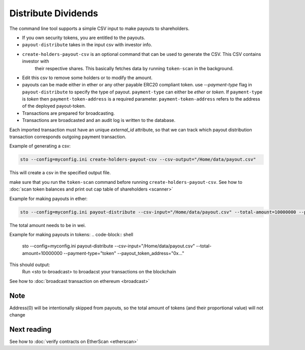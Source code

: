 Distribute Dividends
====================

The command line tool supports a simple CSV input to make payouts to shareholders.

* If you own security tokens, you are entitled to the payouts.

* ``payout-distribute`` takes in the input csv with investor info.

* ``create-holders-payout-csv`` is an optional command that can be used to generate the CSV. This CSV contains investor with
    their respective shares. This basically fetches data by running ``token-scan`` in the background.

* Edit this csv to remove some holders or to modify the amount.

* payouts can be made either in ether or any other payable ERC20 compliant token. use `--payment-type` flag in
  ``payout-distribute`` to specify the type of payout. ``payment-type`` can either be `ether` or `token`. If ``payment-type``
  is `token` then ``payment-token-address`` is a required parameter. ``payment-token-address``
  refers to the address of the deployed payout-token.

* Transactions are prepared for broadcasting.

* Transactions are broadcasted and an audit log is written to the database.

Each imported transaction must have an unique `external_id` attribute, so that we can track which payout distribution transaction corresponds outgoing payment transaction.

Example of generating a csv:

.. code-block:: shell

    sto --config=myconfig.ini create-holders-payout-csv --csv-output="/Home/data/payout.csv"

This will create a csv in the specified output file.


make sure that you run the ``token-scan`` command before running ``create-holders-payout-csv``.
See how to :doc:`scan token balances and print out cap table of shareholders <scanner>`

Example for making payouts in ether:

.. code-block:: shell

    sto --config=myconfig.ini payout-distribute --csv-input="/Home/data/payout.csv" --total-amount=10000000 --payment-type="ether"

The total amount needs to be in wei.

Example for making payouts in tokens:
.. code-block:: shell

    sto --config=myconfig.ini payout-distribute --csv-input="/Home/data/payout.csv" --total-amount=10000000 --payment-type="token" --payout_token_address="0x..."


This should output:
    Run <sto tx-broadcast> to broadacst your transactions on the blockchain

See how to :doc:`broadcast transaction on ethereum <broadcast>`

Note
----
Address(0) will be intentionally skipped from payouts, so the total amount of tokens (and their proportional value)
will not change

Next reading
------------

See how to :doc:`verify contracts on EtherScan <etherscan>`
